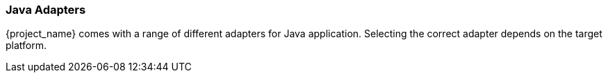 
=== Java Adapters

{project_name} comes with a range of different adapters for Java application. Selecting the correct adapter depends on the target platform.
